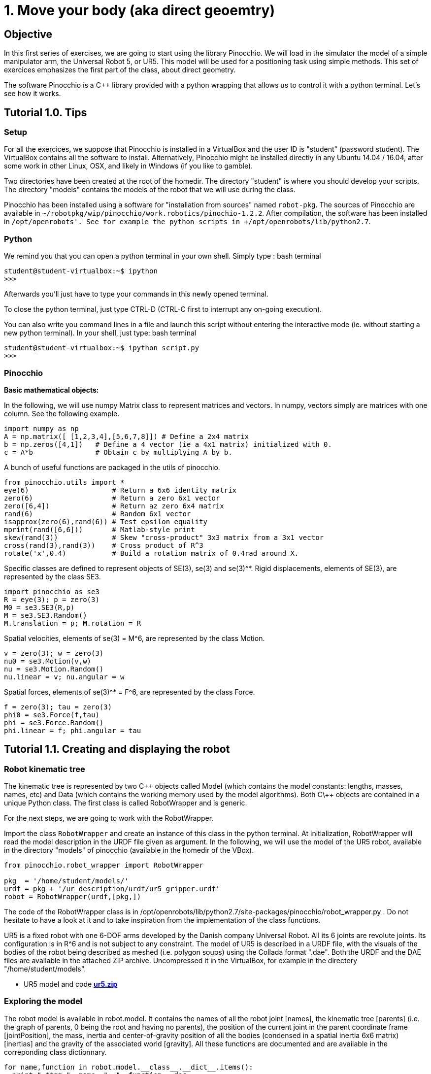 1. Move your body (aka direct geoemtry)
=======================================

Objective
---------
In this first series of exercises, we are going to start using the library Pinocchio.
We will load in the simulator the model of a simple manipulator arm, the Universal Robot 5, or UR5.
This model will be used for a positioning task using simple methods.
This set of exercices emphasizes the first part of the class, about direct geometry.

The software Pinocchio is a C++ library provided with a python wrapping that allows us to control it with a python terminal.
Let's see how it works.

Tutorial 1.0. Tips
------------------

Setup
~~~~~

For all the exercices, we suppose that Pinocchio is installed in a VirtualBox and the user ID is "student" (password student).
The VirtualBox contains all the software to install. 
Alternatively, Pinocchio might be installed directly in any Ubuntu 14.04 / 16.04, after some work in other Linux, OSX, and likely in Windows (if you like to gamble).

Two directories have been created at the root of the homedir. The directory "student" is where you should develop your scripts. The directory "models" contains the models of the robot that we will use during the class.

Pinocchio has been installed using a software for "installation from sources" named +robot-pkg+. The sources of Pinocchio are available in +~/robotpkg/wip/pinocchio/work.robotics/pinochio-1.2.2+. After compilation, the software has been installed in +/opt/openrobots'. See for example the python scripts in +/opt/openrobots/lib/python2.7+.

Python
~~~~~~
We remind you that you can open a python terminal in your own shell. Simply type :
bash terminal
....
student@student-virtualbox:~$ ipython
>>>
....
Afterwards you'll just have to type your commands in this newly opened terminal.

To close the python terminal, just type CTRL-D (CTRL-C first to interrupt any on-going execution).

You can also write you command lines in a file and launch this script without entering the interactive mode
(ie. without starting a new python terminal). In your shell, just type:
bash terminal
....
student@student-virtualbox:~$ ipython script.py
>>>
....

Pinocchio
~~~~~~~~~


*Basic mathematical objects:*

In the following, we will use numpy Matrix class to represent matrices and vectors.
In numpy, vectors simply are matrices with one column. See the following example.
[source, python]
----
import numpy as np
A = np.matrix([ [1,2,3,4],[5,6,7,8]]) # Define a 2x4 matrix
b = np.zeros([4,1])   # Define a 4 vector (ie a 4x1 matrix) initialized with 0.
c = A*b               # Obtain c by multiplying A by b.
----

A bunch of useful functions are packaged in the utils of pinocchio.

[source,python]
----
from pinocchio.utils import *
eye(6)                    # Return a 6x6 identity matrix
zero(6)                   # Return a zero 6x1 vector
zero([6,4])               # Return az zero 6x4 matrix
rand(6)                   # Random 6x1 vector
isapprox(zero(6),rand(6)) # Test epsilon equality
mprint(rand([6,6]))       # Matlab-style print
skew(rand(3))             # Skew "cross-product" 3x3 matrix from a 3x1 vector
cross(rand(3),rand(3))    # Cross product of R^3
rotate('x',0.4)           # Build a rotation matrix of 0.4rad around X.
----

Specific classes are defined to represent objects of SE(3), se(3) and se(3)^*. Rigid displacements, elements of SE(3), are represented by the class SE3.

[source,python]
----
import pinocchio as se3
R = eye(3); p = zero(3)
M0 = se3.SE3(R,p)
M = se3.SE3.Random()
M.translation = p; M.rotation = R
----

Spatial velocities, elements of se(3) = M^6, are represented by the class Motion.

[source,python]
----
v = zero(3); w = zero(3)
nu0 = se3.Motion(v,w)
nu = se3.Motion.Random()
nu.linear = v; nu.angular = w
----

Spatial forces, elements of se(3)^* = F^6, are represented by the class Force.

[source,python]
----
f = zero(3); tau = zero(3)
phi0 = se3.Force(f,tau)
phi = se3.Force.Random()
phi.linear = f; phi.angular = tau
----


Tutorial 1.1. Creating and displaying the robot
-----------------------------------------------

Robot kinematic tree
~~~~~~~~~~~~~~~~~~~~

The kinematic tree is represented by two C\++ objects called Model (which
contains the model constants: lengths, masses, names, etc) and Data (which
contains the working memory used by the model algorithms). Both C\++ objects are
contained in a unique Python class. 
The first class is called RobotWrapper and is generic. 

For the next steps, we are going to work with the RobotWrapper.

Import the class +RobotWrapper+ and create an instance of this class in the
python terminal. At initialization, RobotWrapper will read the model
description in the URDF file given as argument. In the following, we will use
the model of the UR5 robot, available in the directory "models" of pinocchio (available in the homedir of the VBox).

[source, python]
----
from pinocchio.robot_wrapper import RobotWrapper

pkg  = '/home/student/models/'
urdf = pkg + '/ur_description/urdf/ur5_gripper.urdf'
robot = RobotWrapper(urdf,[pkg,])
----
The code of the RobotWrapper class is in /opt/openrobots/lib/python2.7/site-packages/pinocchio/robot_wrapper.py . Do not hesitate to have a look at it and to take inspiration from the implementation of the class functions.

UR5 is a fixed robot with one 6-DOF arms developed by the Danish company Universal Robot. All its 6 joints are revolute joints. Its configuration is in R^6 and is not subject to any constraint. The model of UR5 is described in a URDF file, with the visuals of the bodies of the robot being described as meshed (i.e. polygon soups) using the Collada format ".dae". Both the URDF and the DAE files are available in the attached ZIP archive. Uncompressed it in the VirtualBox, for example in the directory "/home/student/models".

* UR5 model and code link:ur5.zip[*ur5.zip*]

Exploring the model
~~~~~~~~~~~~~~~~~~~

The robot model is available in robot.model. It contains the names of all the
robot joint [names], the kinematic tree [parents] (i.e. the graph of parents, 0
being the root and having no parents), the position of the current joint in the
parent coordinate frame [jointPosition], the mass, inertia and
center-of-gravity position of all the bodies (condensed in a spatial inertia
6x6 matrix) [inertias] and the gravity of the associated world [gravity]. All
these functions are documented and are available in the correponding class
dictionnary.

[source,python]
----
for name,function in robot.model.__class__.__dict__.items():
  print " **** ", name, ": ", function.__doc__
----

Similarly, the robot data are available in robot.data. All the variables
allocated by the classical rigid-body dynamics algorithms are stored in
robot.data and are available through the python wrapping. Similarly to the
model object, the function are documented and are available from the class
dictionnary. The most useful in the following will be the placement of the
frame associated which each joint output stored in robot.data.oMi.

For example, the robot end effector corresponds to the output of the last joint, called +wrist_1_joint+. The ID of the joint in the joint list can be
recovered from its name, and then used to access its placement:

[source,python]
----
# Get index of end effector
idx = robot.index('wrist_3_joint')

# Compute and get the placement of joint number idx
placement = robot.position(q,idx)
# Be carreful, Python always returns references to values. 
# You can often .copy() the object to avoid side effects
# Only get the placement
placement = robot.data.oMi[idx].copy()

----

Finally, some recurring datas (used in Model and Data) have been wrapped to functions in some
python shortcuts, also available in RomeoWrapper:
+The size of the robot configuration is given by nq.
+The dimension of its tangent space (velocity) is nv.
+The index of a joint in the tree can be accessed from its name by index (see above).
+The classical algorithms are also binded: com, Jcom, mass, biais, joint gravity, position and velocity of each joint.

[source,python]
----
q = zero(robot.nq)
v = rand(robot.nv)
robot.com(q)           # Compute the robot center of mass.
robot.position(q,3)    # Compute the placement of joint 3
----

Display the robot
~~~~~~~~~~~~~~~~~

To display the robot, we need an external program called +Gepetto Viewer+.
If you completed the installation in the previous page, you can launch this
program, open a new terminal in an empty workspace.

....
student@student-virtualbox:~$ gepetto-gui
....
This will start a server waiting for instructions. We will now create a client that will ask
the server to perform some requests (such as creating a window or displaying our robot)


In a python terminal you can now load the visual model of the robot in the viewer
[source,python]
----
robot.initDisplay(loadModel=True)
----
This will flush the robot model inside the GUI.
The argument "loadModel=True" is mandatory when you start or restart the GUI. 
In later call to your scripts, you can set the argument to "False". 
A side effector of "=True" is that it will move the viewpoint inside the GUI to a reference zero position.


More details about loading the model (optionnal)
~~~~~~~~~~~~~~~~~~~~~~~~~~~~~~~~~~~~~~~~~~~~~~~~

You can access the visual object composing the robot model by robot.visual_model.geometryObject.
[source,python]
----
visualObj  = robot.visual_model.geometryObjects[4] # 3D object representing the robot forarm
visualName = visualObj.name                        # Name associated to this object
visualRef  = robot.viewerNodeNames(visualObj)      # Viewer reference (string) representing this object
----

Moving one object 
[source,python]
----
q1 = [1,1,1, 1,0,0,0]  # x,y,z   , quaternion
robot.viewer.gui.applyConfiguration(visualRef,q1)
robot.viewer.gui.refresh() # Refresh the window.
----

Additional objects can be created, like a sphere as follows.
[source,python]
----
rgbt =  [1.0,0.2,0.2,1.0] # red-green-blue-transparency
robot.viewer.gui.addSphere("world/sphere", .1, rgbt) # .1 is the radius
----

The exhaustive list of the object that can be created is available in the IDL of the GUI:
+/opt/openrobots/share/idl/gepetto/corbaserver/graphical-interface.idl+


Tutorial 1.2. Simple pick and place
-----------------------------------

*Objectives:* Display the robot at a given configuration or along a given trajectory

Pick: 
~~~~~

Say we have a target at position [.5,.1,.2] and we would like the robot to grasp it.
[source,python]
----
robot.viewer.gui.applyConfiguration("world/sphere",[.5,.1,.2, 1.,0.,0.,0.])
robot.viewer.gui.refresh() # Refresh the window.
----

First display a small sphere at this position to visualize it.

Then decide by any mean you want a configuration of the robot so that the end effector is touching the sphere.

At the reference position you built, the end effector placement can be obtained by robot.position(q,6). Only the translation part of the placement has been selected. The rotation is free.

[Optional]
Say now that the object is a rectangle and not a sphere.
Pick the object at a reference position with the rotation that is imposed, so that the end effector is aligned with one of the faces of the rectangle.

Place:
~~~~~~

Choose any trajectory you want in the configuration space, starting from the reference position built in the previous exercice (it can be sinus-cosinus waves, polynomials, splines, straight lines). 

Make a for loop to display the robot at sampling positions along this trajectory. The function sleep in module time (from time import sleep) can be used to slow down the loop.

At each instant of your loop, recompute the position of the ball and display it so that it always "sticks" to the robot end effector.

////
Homework
--------

Send by mail at nmansard@laas.fr a mail containing a single python file. The subject of the mail should start with +[SUPAERO] TP1+ 
When executed, the script should place the robot at the initial starting position where the end effector touches the sphere (optionally the rectangle) and move the robot with the sphere attached to the end effector.

////




